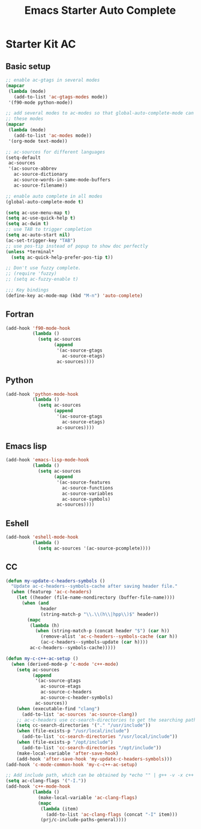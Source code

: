 #+TITLE: Emacs Starter Auto Complete
#+OPTIONS: toc:2 num:nil ^:nil

* Starter Kit AC
  
** Basic setup
#+BEGIN_SRC emacs-lisp
;; enable ac-gtags in several modes
(mapcar
 (lambda (mode)
   (add-to-list 'ac-gtags-modes mode))
 '(f90-mode python-mode))

;; add several modes to ac-modes so that global-auto-complete-mode can run on
;; these modes
(mapcar
 (lambda (mode)
   (add-to-list 'ac-modes mode))
 '(org-mode text-mode))

;; ac-sources for different languages
(setq-default
 ac-sources
 '(ac-source-abbrev
   ac-source-dictionary
   ac-source-words-in-same-mode-buffers
   ac-source-filename))

;; enable auto complete in all modes
(global-auto-complete-mode t)

(setq ac-use-menu-map t)
(setq ac-use-quick-help t)
(setq ac-dwim t)
;; use TAB to trigger completion
(setq ac-auto-start nil)
(ac-set-trigger-key "TAB")
;; use pos-tip instead of popup to show doc perfectly
(unless *terminal*
  (setq ac-quick-help-prefer-pos-tip t))

;; Don't use fuzzy complete.
;; (require 'fuzzy)
;; (setq ac-fuzzy-enable t)

;;; Key bindings
(define-key ac-mode-map (kbd "M-n") 'auto-complete)
#+END_SRC

** Fortran

#+begin_src emacs-lisp
(add-hook 'f90-mode-hook
          (lambda ()
            (setq ac-sources
                  (append
                   '(ac-source-gtags
                     ac-source-etags)
                   ac-sources))))
#+end_src
   
** Python

#+begin_src emacs-lisp
(add-hook 'python-mode-hook
          (lambda ()
            (setq ac-sources
                  (append
                   '(ac-source-gtags
                     ac-source-etags)
                   ac-sources))))
#+end_src

** Emacs lisp
   
#+begin_src emacs-lisp
(add-hook 'emacs-lisp-mode-hook
          (lambda ()
            (setq ac-sources
                  (append
                   '(ac-source-features
                     ac-source-functions
                     ac-source-variables
                     ac-source-symbols)
                   ac-sources))))
#+end_src

** Eshell

#+begin_src emacs-lisp
(add-hook 'eshell-mode-hook
          (lambda ()
            (setq ac-sources '(ac-source-pcomplete))))
#+end_src

** CC
#+begin_src emacs-lisp
(defun my-update-c-headers-symbols ()
  "Update ac-c-headers--symbols-cache after saving header file."
  (when (featurep 'ac-c-headers)
    (let ((header (file-name-nondirectory (buffer-file-name))))
      (when (and
             header
             (string-match-p "\\.\\(h\\|hpp\\)$" header))
        (mapc
         (lambda (h)
           (when (string-match-p (concat header "$") (car h))
             (remove-alist 'ac-c-headers--symbols-cache (car h))
             (ac-c-headers--symbols-update (car h))))
         ac-c-headers--symbols-cache)))))

(defun my-c-c++-ac-setup ()
  (when (derived-mode-p 'c-mode 'c++-mode)
    (setq ac-sources
          (append
           '(ac-source-gtags
             ac-source-etags
             ac-source-c-headers
             ac-source-c-header-symbols)
           ac-sources))
    (when (executable-find "clang")
      (add-to-list 'ac-sources 'ac-source-clang))
    ;; ac-c-headers use cc-search-directories to get the searching paths
    (setq cc-search-directories '("." "/usr/include"))
    (when (file-exists-p "/usr/local/include")
      (add-to-list 'cc-search-directories "/usr/local/include"))
    (when (file-exists-p "/opt/include")
      (add-to-list 'cc-search-directories "/opt/include"))
    (make-local-variable 'after-save-hook)
    (add-hook 'after-save-hook 'my-update-c-headers-symbols)))
(add-hook 'c-mode-common-hook 'my-c-c++-ac-setup)

;; Add include path, which can be obtained by *echo "" | g++ -v -x c++ -E -*
(setq ac-clang-flags '("-I."))
(add-hook 'c++-mode-hook
          (lambda ()
            (make-local-variable 'ac-clang-flags)
            (mapc
             (lambda (item)
               (add-to-list 'ac-clang-flags (concat "-I" item)))
             (prj/c-include-paths-general))))
#+end_src
